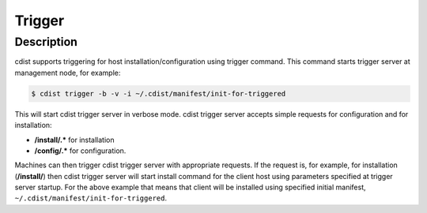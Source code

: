 Trigger
=======

Description
-----------
cdist supports triggering for host installation/configuration using trigger command.
This command starts trigger server at management node, for example:

.. code-block:: sh

    $ cdist trigger -b -v -i ~/.cdist/manifest/init-for-triggered

This will start cdist trigger server in verbose mode. cdist trigger server accepts
simple requests for configuration and for installation:

* :strong:`/install/.*` for installation
* :strong:`/config/.*` for configuration.

Machines can then trigger cdist trigger server with appropriate requests.
If the request is, for example, for installation (:strong:`/install/`)
then cdist trigger server will start install command for the client host using
parameters specified at trigger server startup. For the above example that means
that client will be installed using specified initial manifest,
``~/.cdist/manifest/init-for-triggered``.
